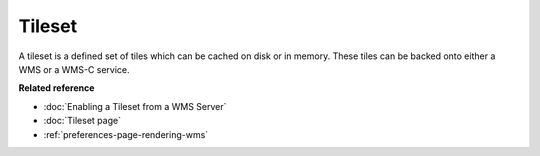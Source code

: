 Tileset
~~~~~~~

A tileset is a defined set of tiles which can be cached on disk or in memory. These tiles can be
backed onto either a WMS or a WMS-C service.

**Related reference**

* :doc:`Enabling a Tileset from a WMS Server`

* :doc:`Tileset page`

* :ref:`preferences-page-rendering-wms`
